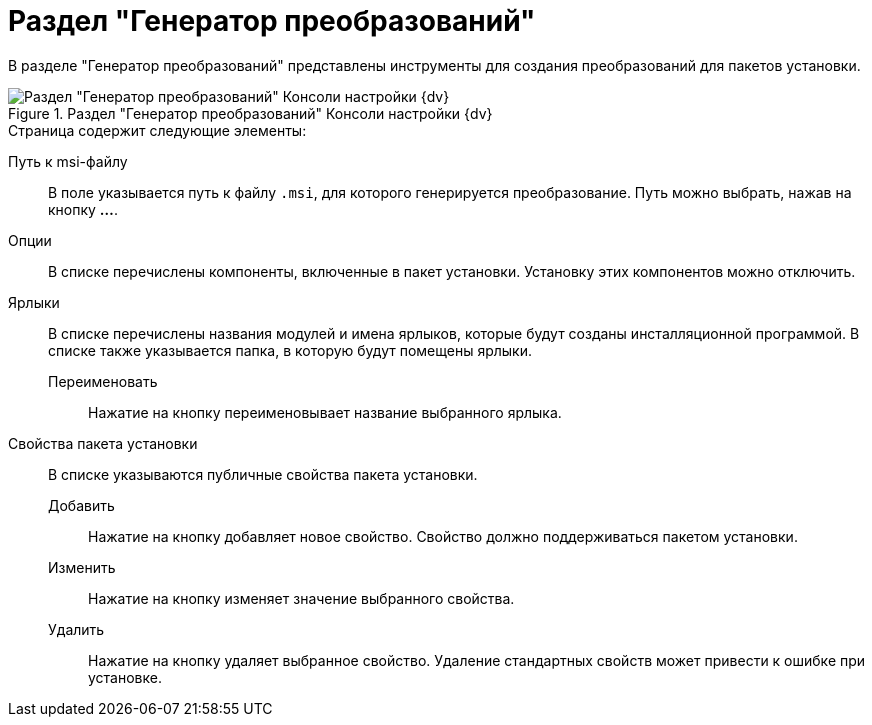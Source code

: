 = Раздел "Генератор преобразований"

В разделе "Генератор преобразований" представлены инструменты для создания преобразований для пакетов установки.

.Раздел "Генератор преобразований" Консоли настройки {dv}
image::Tools_Creating_MST_Transformations.png[Раздел "Генератор преобразований" Консоли настройки {dv}]

.Страница содержит следующие элементы:
Путь к msi-файлу::
В поле указывается путь к файлу `.msi`, для которого генерируется преобразование. Путь можно выбрать, нажав на кнопку *…*.
Опции::
В списке перечислены компоненты, включенные в пакет установки. Установку этих компонентов можно отключить.
Ярлыки::
В списке перечислены названия модулей и имена ярлыков, которые будут созданы инсталляционной программой. В списке также указывается папка, в которую будут помещены ярлыки.
Переименовать:::
Нажатие на кнопку переименовывает название выбранного ярлыка.
Свойства пакета установки::
В списке указываются публичные свойства пакета установки.
Добавить:::
Нажатие на кнопку добавляет новое свойство. Свойство должно поддерживаться пакетом установки.
Изменить:::
Нажатие на кнопку изменяет значение выбранного свойства.
Удалить:::
Нажатие на кнопку удаляет выбранное свойство. Удаление стандартных свойств может привести к ошибке при установке.
